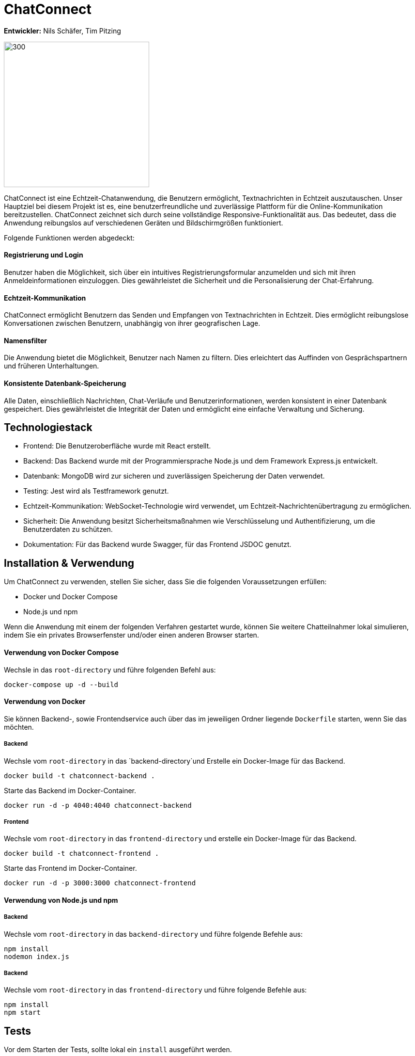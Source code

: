 = ChatConnect

*Entwickler:* Nils Schäfer, Tim Pitzing

image::chatconnect.png[300, 300]

ChatConnect ist eine Echtzeit-Chatanwendung, die Benutzern ermöglicht, Textnachrichten in Echtzeit auszutauschen. Unser Hauptziel bei diesem Projekt ist es, eine benutzerfreundliche und zuverlässige Plattform für die Online-Kommunikation bereitzustellen. ChatConnect zeichnet sich durch seine vollständige Responsive-Funktionalität aus. Das bedeutet, dass die Anwendung reibungslos auf verschiedenen Geräten und Bildschirmgrößen funktioniert. +

Folgende Funktionen werden abgedeckt:

==== Registrierung und Login
Benutzer haben die Möglichkeit, sich über ein intuitives Registrierungsformular anzumelden und sich mit ihren Anmeldeinformationen einzuloggen. Dies gewährleistet die Sicherheit und die Personalisierung der Chat-Erfahrung.

==== Echtzeit-Kommunikation
ChatConnect ermöglicht Benutzern das Senden und Empfangen von Textnachrichten in Echtzeit. Dies ermöglicht reibungslose Konversationen zwischen Benutzern, unabhängig von ihrer geografischen Lage.

==== Namensfilter
Die Anwendung bietet die Möglichkeit, Benutzer nach Namen zu filtern. Dies erleichtert das Auffinden von Gesprächspartnern und früheren Unterhaltungen.

==== Konsistente Datenbank-Speicherung
Alle Daten, einschließlich Nachrichten, Chat-Verläufe und Benutzerinformationen, werden konsistent in einer Datenbank gespeichert. Dies gewährleistet die Integrität der Daten und ermöglicht eine einfache Verwaltung und Sicherung.

== Technologiestack
[%hardbreaks]
* Frontend: Die Benutzeroberfläche wurde mit React erstellt. 
* Backend: Das Backend wurde mit der Programmiersprache Node.js und dem Framework Express.js entwickelt.
* Datenbank: MongoDB wird zur sicheren und zuverlässigen Speicherung der Daten verwendet.
* Testing: Jest wird als Testframework genutzt.
* Echtzeit-Kommunikation: WebSocket-Technologie wird verwendet, um Echtzeit-Nachrichtenübertragung zu ermöglichen.
* Sicherheit: Die Anwendung besitzt Sicherheitsmaßnahmen wie Verschlüsselung und Authentifizierung, um die Benutzerdaten zu schützen.
* Dokumentation: Für das Backend wurde Swagger, für das Frontend JSDOC genutzt.

== Installation & Verwendung
Um ChatConnect zu verwenden, stellen Sie sicher, dass Sie die folgenden Voraussetzungen erfüllen: +

* Docker und Docker Compose
* Node.js und npm

Wenn die Anwendung mit einem der folgenden Verfahren gestartet wurde, können Sie weitere Chatteilnahmer lokal simulieren, indem Sie ein privates Browserfenster und/oder einen anderen Browser starten.

==== Verwendung von Docker Compose
Wechsle in das `root-directory` und führe folgenden Befehl aus:

[source,shell]
----
docker-compose up -d --build
----

==== Verwendung von Docker
Sie können Backend-, sowie Frontendservice auch über das im jeweiligen Ordner liegende `Dockerfile` starten, wenn Sie das möchten.

===== Backend
Wechsle vom `root-directory` in das `backend-directory`und Erstelle ein Docker-Image für das Backend.

[source,shell]
----
docker build -t chatconnect-backend .
----

Starte das Backend im Docker-Container.

[source,shell]
----
docker run -d -p 4040:4040 chatconnect-backend
----

===== Frontend
Wechsle vom `root-directory` in das `frontend-directory` und erstelle ein Docker-Image für das Backend.

[source,shell]
----
docker build -t chatconnect-frontend .
----

Starte das Frontend im Docker-Container.

[source,shell]
----
docker run -d -p 3000:3000 chatconnect-frontend
----

==== Verwendung von Node.js und npm
===== Backend
Wechsle vom `root-directory` in das `backend-directory` und führe folgende Befehle aus:

[source,shell]
----
npm install
nodemon index.js
----

===== Backend
Wechsle vom `root-directory` in das `frontend-directory` und führe folgende Befehle aus:

[source,shell]
----
npm install
npm start
----

== Tests
Vor dem Starten der Tests, sollte lokal ein `install` ausgeführt werden.

[source,shell]
----
npm install
----

==== Starten von Tests
Wechsle in das jeweilige `service-directory` und führe folgenden Befehl aus:

[source,shell]
----
npm test
----

Füge `-- --coverage` hinzu und du erhältst eine Übersicht über die Testcoverage des Projekts. +
Ebenso entsteht ein `coverage-directory` in dem du in `coverage\lcov-report` eine `index.html` findest, welche dir eine Browseransicht der Testcoverage ermöglicht. 

== Dokumentation
==== Backend
Nachdem du das `Backend` gestartet hast, findest du die Dokumentation der API-Calls unter http://localhost:4040/api-docs/.

==== Frontend

Die Dokumentation der Frontend-Komponenten findest du im `docs-directory` im Frontend-Service. Nutze hier die `index.html` und ziehe diese in ein Browserfenster deiner Wahl.
